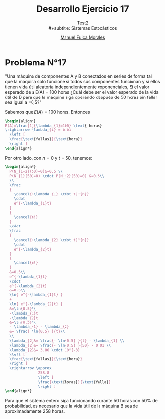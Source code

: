 # #+include: ~/org/uni/org/config.org
#+TITLE: Desarrollo Ejercicio 17
#+subtitle: Test2
#+subtitle: \\
#+subtitle: Sistemas Estocásticos
#+author: [[mailto:m.fuica01@ufromail.cl][Manuel Fuica Morales]]
:sessions:
#+PROPERTY: header-args:R :session code :exports both :results replace
:end:

#+OPTIONS: toc:nil
#+LATEX_HEADER:\usepackage[spanish]{babel}
#+LATEX_HEADER:\usepackage{cancel}

* Desarrollo pregunta 4 :noexport:

Universo: 500 cristales.
| azul     | 120 |
| café     |  65 |
| verde    |  80 |
| naranjo  | 100 |
| rojo     |  65 |
| amarillo |  70 |
|----------+-----|
| total    | 500 |
#+TBLFM: $2@>=vsum(@1..I)

** Probabilidad de elegir 2 de cada color?


#+begin_src R :session code
freq <- c(2,2,2,2,2,2)
partitions <- c((120/500),(65/500),(80/500),(100/500),(65/500),(70/500))
dmultinom(x=freq,prob=partitions)
#+end_src

#+RESULTS:
: 0.00247120577808039


** Entrega de 20, a lo sumo 5 cristales naranjos?


Se modela Binomial,

- Muestra: 20
- Existo buscado: a lo mas 5.
- Probabilidad: 100/500.


#+begin_src R :session code
pbinom(q=5,20,(100/500)) # pbinom se acumula desde la izquierda
#+end_src

#+RESULTS:
: 0.80420778545955
o también
#+begin_src R :session code
sum(dbinom(x=0:5,20,(100/500)))
#+end_src

#+RESULTS:
: 0.80420778545955

* Ejercicio N°9 :noexport:
:PROPERTIES:
:UNNUMBERED: t
:END:

"La asignatura de sistemas estocásticos compuesto por 50 estudiantes de la cual se elegirá un estudiante para presidente y otro para tesorero. Cuantas opciones diferentes son posibles si"

a) "no hay restricciones" \\
   - Considerando que un alumno /no/ puede ocupar
     dos puestos y /no/ es lo mismo que un alumno
     sea elegido para presidente que para tesorero,
     entonces estamos en un escenario de permutaciones:
     \(50 \cdot 49= 2450\) permutaciones distintas
     si elegimos 2 alumnos de un universo de 50
     sin repetir puestos y distinguiendo
     entre puestos.

b) "Don Matías participara solo si él es el presidente; asumiendo que el sale": Considerando que Matías es elegido:
   - Si es presidente, entonces solo tenemos que
     elegir otro alumno mas para el puesto de tesorero,
     con 49 opciones.
   - Si no es presidente, entonces tenemos que
     descartarlo y empezar el proceso nuevamente:
     \(49 \cdot 48\).
   - Sumando todo: \(49 + 49 \cdot 48 = 2401\)
     escenarios diferentes.

c) "Don Matías participara solo si él es el presidente; asumiendo que el curso prescindirá de su participación": Si en
   realidad, el curso prescinde de Matías, entonces
   hay que realizar el sorteo sin él:
   \[
   49 \cdot 48 = 2352 \text{ opciones}
   \]

d) "Matías y Monserrat participarán juntos o no lo harán":
   Que Matías y Monserrat participen involucra dos
   escenarios:
   | 1 | Matias    | Presidente |
   |   | Monserrat | Tesorero   |
   |---+-----------+------------|
   | 2 | Matias    | Tesorero   |
   |   | Monserrat | Presidente |
   Las otras opciones son sin considerarlos a ellos
   enteramente:
   \[
     48 \cdot 47 = 2256
   \]
   Sumando todo:
   \[
   2 + 48 \cdot 47 = 2258 \text{escenarios diferentes}
   \]
e) "Ignacio y Diego no participaran juntos?": Si sale
   Diego, tenemos 48 escenarios exitosos. Si sale
   Ignacio, tenemos otros 48 escenarios exitosos.

   Si no sale ninguno, eso compone \(48 \cdot 47=2256\)
   escenarios posibles.

   Sumando todo:
   \[
   48 + 48 + 2256 = 2352 \text{ escenarios diferentes.}
   \]

* Problema N°17
:PROPERTIES:
:UNNUMBERED: t
:END:

"Una máquina de componentes A y B conectados en series de forma tal que la máquina solo funcione si todos sus componentes funcionan y si ellos tienen vida útil aleatoria independientemente exponenciales, Si el valor esperado de a E(A) = 100 horas ¿Cuál debe ser el valor esperado de la vida útil de B para que la máquina siga   operando después de 50 horas sin fallar sea igual a =0,5?"

Sabemos que \(E(A)=100\) horas. Entonces
#+begin_src latex
\begin{align*}
E(A)=\frac{1}{\lambda_{1}=100} \text{ horas}
\rightarrow \lambda_{1} = 0.01
  \left [
  \frac{\text{fallas}}{\text{hora}}
  \right ]
\end{align*}
#+end_src

Por otro lado, con \(n=0\) y \(t=50\), tenemos:

#+begin_src latex
\begin{align*}
  P(N_{1+2}(50)=0)&=0.5 \\
  P(N_{1}(50)=0) \cdot P(N_{2}(50)=0) &=0.5\\
  \\
  \frac
  {
    \cancel{(\lambda_{1} \cdot t)^{n}}
    \cdot
    e^{-\lambda_{1}t}
  }
  {
    \cancel{n!}
  }
  \cdot
  \frac
  {
    \cancel{(\lambda_{2} \cdot t)^{n}}
    \cdot
    e^{-\lambda_{2}t}
  }
  {
    \cancel{n!}
  }
  &=0.5\\
  e^{-\lambda_{1}t}
  \cdot
  e^{-\lambda_{2}t}
  &=0.5\\
  \ln{ e^{-\lambda_{1}t} }
  +
  \ln{ e^{-\lambda_{2}t} }
  &=\ln{0.5}\\
  -\lambda_{1}t
  -\lambda_{2}t
  &=\ln{0.5}\\
  - \lambda_{1} - \lambda_{2}
  &= \frac{ \ln{0.5} }{t}\\
  \\
  \lambda_{2}&= \frac{- \ln{0.5} }{t} - \lambda_{1} \\
  \lambda_{2}&= \frac{- \ln{0.5} }{50} - 0.01 \\
  \lambda_{2}&= 3.86 \cdot 10^{-3}
  \left [
  \frac{\text{fallas}}{\text{hora}}
  \right ]
  \rightarrow \approx
               258.8
               \left [
               \frac{\text{horas}}{\text{falla}}
               \right ]
\end{align*}
#+end_src

Para que el sistema entero siga funcionando durante
50 horas con 50% de probabilidad, es necesario
que la vida útil de la máquina B sea de
aproximadamente \(258\) horas.

* Local variables :noexport:
# Local Variables:
# ispell-local-dictionary: "espanol"
# End:
